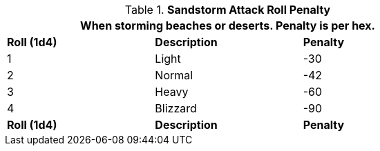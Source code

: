// Table 35.3 Sandstorm To Hit Roll Penalty
.*Sandstorm Attack Roll Penalty*
[width="75%",cols="3*^",frame="all", stripes="even"]
|===
3+<|When storming beaches or deserts. Penalty is per hex. 

s|Roll (1d4)
s|Description
s|Penalty

|1
|Light
|-30

|2
|Normal
|-42

|3
|Heavy
|-60

|4
|Blizzard
|-90

s|Roll (1d4)
s|Description
s|Penalty
|===
